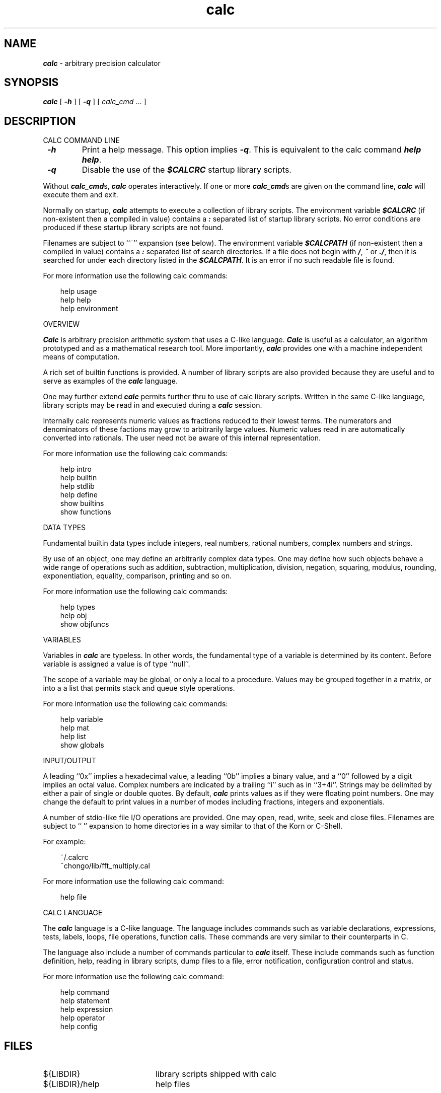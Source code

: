 .\"
.\" Copyright (c) 1992 David I. Bell and Landon Curt Noll
.\" Permission is granted to use, distribute, or modify this source,
.\" provided that this copyright notice remains intact.
.\"
.\" calculator by David I. Bell
.\" man page by Landon Noll
.TH calc 1 "^..^" "22jun91"
.SH NAME
\f4calc\f1 \- arbitrary precision calculator
.SH SYNOPSIS
\f4calc\fP
[
\f4\-h\fP
] [
\f4\-q\fP
] [
.I calc_cmd
\&.\|.\|.
]
.SH DESCRIPTION
\&
.br
CALC COMMAND LINE
.PP
.TP
\f4 \-h\f1
Print a help message.
This option implies \f4 \-q\f1.
This is equivalent to the calc command \f4help help\fP.
.TP
\f4 \-q\f1
Disable the use of the \f4$CALCRC\f1 startup library scripts.
.PP
Without \f4calc_cmd\fPs, \f4calc\fP operates interactively.
If one or more \f4calc_cmd\fPs are given on the command line,
\f4calc\fP will execute them and exit.
.PP
Normally on startup, \f4calc\fP attempts to execute a collection 
of library scripts.
The environment variable \f4$CALCRC\f1 (if non-existent then
a compiled in value) contains a \f4:\fP separated list of
startup library scripts.
No error conditions are produced if these startup library scripts
are not found.
.PP
Filenames are subject to ``~'' expansion (see below).
The environment variable \f4$CALCPATH\fP (if non-existent then
a compiled in value) contains a \f4:\fP separated list of search
directories.
If a file does not begin with \f4/\fP, \f4~\fP or \f4./\fP,
then it is searched for under each directory listed in the \f4$CALCPATH\fP.
It is an error if no such readable file is found.
.PP
For more information use the following calc commands:
.PP
.in 1.0i
help usage
.br
help help
.br
help environment
.in -1.0i
.PP
OVERVIEW
.PP
\f4Calc\fP is arbitrary precision arithmetic system that uses 
a C-like language.
\f4Calc\fP is useful as a calculator, an algorithm prototyped
and as a mathematical research tool.
More importantly, \f4calc\fP provides one with a machine
independent means of computation.
.PP
A rich set of builtin functions is provided.
A number of library scripts are also provided because they are
useful and to serve as examples of the \f4calc\fP language.
.PP
One may further extend \f4calc\fP permits further thru to
use of calc library scripts.
Written in the same C-like language, library scripts may be
read in and executed during a \f4calc\fP session.
.PP
Internally calc represents numeric values as fractions reduced to their
lowest terms.
The numerators and denominators of these factions may grow to
arbitrarily large values.
Numeric values read in are automatically converted into rationals.
The user need not be aware of this internal representation.
.PP
For more information use the following calc commands:
.PP
.in 1.0i
help intro
.br
help builtin
.br
help stdlib
.br
help define
.br
show builtins
.br
show functions
.in -1.0i
.PP
DATA TYPES
.PP
Fundamental builtin data types include integers, real numbers, 
rational numbers, complex numbers and strings.
.PP
By use of an object, one may define an arbitrarily complex
data types.
One may define how such objects behave a wide range of
operations such as addition, subtraction,
multiplication, division, negation, squaring, modulus,
rounding, exponentiation, equality, comparison, printing
and so on.
.PP
For more information use the following calc commands:
.PP
.in 1.0i
help types
.br
help obj
.br
show objfuncs
.in -1.0i
.PP
VARIABLES
.PP
Variables in \f4calc\fP are typeless.
In other words, the fundamental type of a variable is determined by its content.
Before variable is assigned a value is of type ``null''.
.PP
The scope of a variable may be global, or only a local to a procedure.
Values may be grouped together in a matrix, or into a
a list that permits stack and queue style operations.
.PP
For more information use the following calc commands:
.PP
.in 1.0i
help variable
.br
help mat
.br
help list
.br
show globals
.in -1.0i
.PP
INPUT/OUTPUT
.PP
A leading ``0x'' implies a hexadecimal value,
a leading ``0b'' implies a binary value,
and a ``0'' followed by a digit implies an octal value.
Complex numbers are indicated by a trailing ``i'' such as in ``3+4i''.
Strings may be delimited by either a pair of single or double quotes.
By default, \f4calc\fP prints values as if they were floating point numbers.
One may change the default to print values in a number of modes
including fractions, integers and exponentials.
.PP
A number of stdio-like file I/O operations are provided.
One may open, read, write, seek and close files.
Filenames are subject to ``\~'' expansion to home directories
in a way similar to that of the Korn or C-Shell.
.PP
For example:
.PP
.in 1.0i
~/.calcrc
.br
~chongo/lib/fft_multiply.cal
.in -1.0i
.PP
For more information use the following calc command:
.PP
.in 1.0i
help file
.in -1.0i
.PP
CALC LANGUAGE
.PP
The \f4calc\fP language is a C-like language.
The language includes commands such as variable declarations, 
expressions, tests, labels, loops, file operations, function calls.
These commands are very similar to their counterparts in C.
.PP
The language also include a number of commands particular
to \f4calc\fP itself.
These include commands such as function definition, help, 
reading in library scripts, dump files to a file, error notification, 
configuration control and status.
.PP
For more information use the following calc command:
.PP
.in 1.0i
help command
.br
help statement
.br
help expression
.br
help operator
.br
help config
.in -1.0i
.PP
.SH FILES
.PD 0
.TP 20
${LIBDIR}
library scripts shipped with calc
.br
.sp
.TP 20
${LIBDIR}/help
help files
.br
.sp
Typically ${LIBDIR} is /usr/local/lib/calc
.sp
.SH CREDIT
Written by David I. Bell.
.sp
Thanks for suggestions and encouragement from Peter Miller,
Neil Justusson, and Landon Noll.
.sp
Portions of this program are derived from an earlier set of
public domain arbitrarily precision routines which was posted
to the net around 1984.  By now, there is almost no recognizable 
code left from that original source.
.sp
Most of this source and binary is:
.sp
.PP
.in 1.0i
Copyright (c) 1992 David I. Bell
.sp
.in -1.0i
.PP
Some files are a copyrighted David I. Bell and Landon Noll.
.sp
Permission is granted to use, distribute, or modify this source,
provided that this copyright notice remains intact.
.sp
Send calc comments, suggestions, bug fixes, enhancements
and interesting calc scripts that you would like you see included 
in future distributions to:
.sp
.PP
.in 1.0i
dbell@pdact.pd.necisa.oz.au\ \ and\ \ chongo@toad.com
.sp
.in -1.0i
.PP
.sp
Enjoy!

